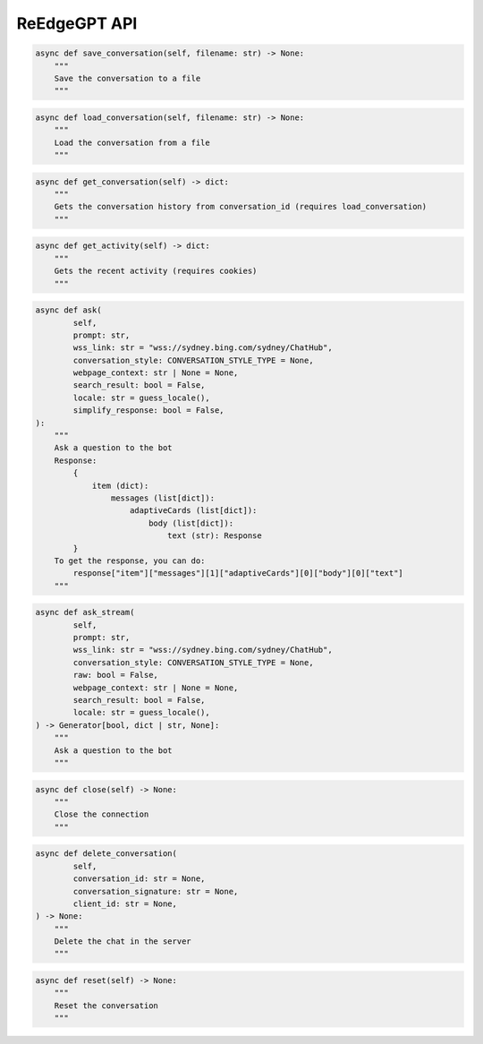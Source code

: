ReEdgeGPT API
----

.. code-block:: python

    async def save_conversation(self, filename: str) -> None:
        """
        Save the conversation to a file
        """

.. code-block:: python

    async def load_conversation(self, filename: str) -> None:
        """
        Load the conversation from a file
        """

.. code-block:: python

    async def get_conversation(self) -> dict:
        """
        Gets the conversation history from conversation_id (requires load_conversation)
        """

.. code-block:: python

    async def get_activity(self) -> dict:
        """
        Gets the recent activity (requires cookies)
        """

.. code-block:: python

    async def ask(
            self,
            prompt: str,
            wss_link: str = "wss://sydney.bing.com/sydney/ChatHub",
            conversation_style: CONVERSATION_STYLE_TYPE = None,
            webpage_context: str | None = None,
            search_result: bool = False,
            locale: str = guess_locale(),
            simplify_response: bool = False,
    ):
        """
        Ask a question to the bot
        Response:
            {
                item (dict):
                    messages (list[dict]):
                        adaptiveCards (list[dict]):
                            body (list[dict]):
                                text (str): Response
            }
        To get the response, you can do:
            response["item"]["messages"][1]["adaptiveCards"][0]["body"][0]["text"]
        """

.. code-block:: python

    async def ask_stream(
            self,
            prompt: str,
            wss_link: str = "wss://sydney.bing.com/sydney/ChatHub",
            conversation_style: CONVERSATION_STYLE_TYPE = None,
            raw: bool = False,
            webpage_context: str | None = None,
            search_result: bool = False,
            locale: str = guess_locale(),
    ) -> Generator[bool, dict | str, None]:
        """
        Ask a question to the bot
        """

.. code-block:: python

    async def close(self) -> None:
        """
        Close the connection
        """

.. code-block:: python

    async def delete_conversation(
            self,
            conversation_id: str = None,
            conversation_signature: str = None,
            client_id: str = None,
    ) -> None:
        """
        Delete the chat in the server
        """

.. code-block:: python

    async def reset(self) -> None:
        """
        Reset the conversation
        """
